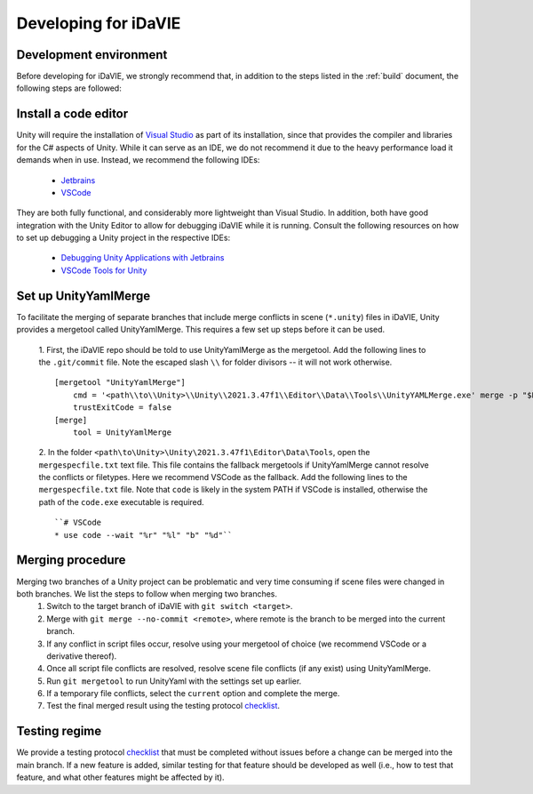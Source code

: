 .. _develop:

Developing for iDaVIE
=====================

Development environment
-----------------------
Before developing for iDaVIE, we strongly recommend that, in addition to the steps listed in the :ref:`build` document, the following steps are followed:

Install a code editor
---------------------
Unity will require the installation of `Visual Studio <https://visualstudio.microsoft.com/>`_ as part of its installation, since that provides the compiler and libraries for the C# aspects of Unity. While it can serve as an IDE, we do not recommend it due to the heavy performance load it demands when in use. Instead, we recommend the following IDEs:

  - `Jetbrains <https://www.jetbrains.com/rider/>`_
  - `VSCode <https://code.visualstudio.com/>`_
    
They are both fully functional, and considerably more lightweight than Visual Studio. In addition, both have good integration with the Unity Editor to allow for debugging iDaVIE while it is running. Consult the following resources on how to set up debugging a Unity project in the respective IDEs:

  - `Debugging Unity Applications with Jetbrains <https://www.jetbrains.com/help/rider/Debugging_Unity_Applications.html>`_
  - `VSCode Tools for Unity <https://marketplace.visualstudio.com/items?itemName=visualstudiotoolsforunity.vstuc>`_

Set up UnityYamlMerge
---------------------
To facilitate the merging of separate branches that include merge conflicts in scene (``*.unity``) files in iDaVIE, Unity provides a mergetool called UnityYamlMerge. This requires a few set up steps before it can be used.

  1. First, the iDaVIE repo should be told to use UnityYamlMerge as the mergetool. Add the following lines to the ``.git/commit`` file. Note the escaped slash ``\\`` for folder divisors -- it will not work otherwise.
  ::
    [mergetool "UnityYamlMerge"]
        cmd = '<path\\to\\Unity>\\Unity\\2021.3.47f1\\Editor\\Data\\Tools\\UnityYAMLMerge.exe' merge -p "$BASE" "$REMOTE" "$LOCAL" "$MERGED"
        trustExitCode = false
    [merge]
        tool = UnityYamlMerge
  2. In the folder ``<path\to\Unity>\Unity\2021.3.47f1\Editor\Data\Tools``, open the ``mergespecfile.txt`` text file. This file contains the fallback mergetools if UnityYamlMerge cannot resolve the conflicts or filetypes. Here we recommend VSCode as the fallback. Add the following lines to the ``mergespecfile.txt`` file. Note that ``code`` is likely in the system PATH if VSCode is installed, otherwise the path of the ``code.exe`` executable is required.
  ::
    ``# VSCode
    * use code --wait "%r" "%l" "b" "%d"``

Merging procedure
-----------------
Merging two branches of a Unity project can be problematic and very time consuming if scene files were changed in both branches. We list the steps to follow when merging two branches.
  1. Switch to the target branch of iDaVIE with ``git switch <target>``.
  2. Merge with ``git merge --no-commit <remote>``, where remote is the branch to be merged into the current branch.
  3. If any conflict in script files occur, resolve using your mergetool of choice (we recommend VSCode or a derivative thereof).
  4. Once all script file conflicts are resolved, resolve scene file conflicts (if any exist) using UnityYamlMerge.
  5. Run ``git mergetool`` to run UnityYaml with the settings set up earlier.
  6. If a temporary file conflicts, select the ``current`` option and complete the merge.
  7. Test the final merged result using the testing protocol `checklist <https://forms.gle/ezLXLHeWR4ZeLmfz7>`_.

Testing regime
--------------
We provide a testing protocol `checklist <https://forms.gle/ezLXLHeWR4ZeLmfz7>`_ that must be completed without issues before a change can be merged into the main branch. If a new feature is added, similar testing for that feature should be developed as well (i.e., how to test that feature, and what other features might be affected by it).
